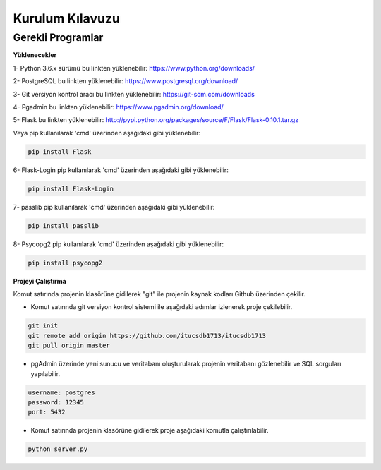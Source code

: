 Kurulum Kılavuzu
================

Gerekli Programlar
------------------

**Yüklenecekler**

1- Python 3.6.x sürümü bu linkten yüklenebilir: https://www.python.org/downloads/

2- PostgreSQL bu linkten yüklenebilir: https://www.postgresql.org/download/

3- Git versiyon kontrol aracı bu linkten yüklenebilir: https://git-scm.com/downloads

4- Pgadmin bu linkten yüklenebilir:  https://www.pgadmin.org/download/

5- Flask bu linkten yüklenebilir: http://pypi.python.org/packages/source/F/Flask/Flask-0.10.1.tar.gz

Veya pip kullanılarak 'cmd' üzerinden aşağıdaki gibi yüklenebilir:

.. code-block:: python

	pip install Flask

6- Flask-Login pip kullanılarak 'cmd' üzerinden aşağıdaki gibi yüklenebilir:

.. code-block:: python

	pip install Flask-Login

7- passlib pip kullanılarak 'cmd' üzerinden aşağıdaki gibi yüklenebilir:

.. code-block:: python

	pip install passlib

8- Psycopg2 pip kullanılarak 'cmd' üzerinden aşağıdaki gibi yüklenebilir:

.. code-block:: python

	pip install psycopg2

**Projeyi Çalıştırma**

Komut satırında projenin klasörüne gidilerek "git" ile projenin kaynak kodları Github üzerinden çekilir.

- Komut satırında git versiyon kontrol sistemi ile aşağıdaki adımlar izlenerek proje çekilebilir.

.. code-block:: python

    git init
    git remote add origin https://github.com/itucsdb1713/itucsdb1713
    git pull origin master

-  pgAdmin üzerinde yeni sunucu ve veritabanı oluşturularak projenin veritabanı gözlenebilir ve SQL sorguları yapılabilir.

.. code-block:: python

   username: postgres
   password: 12345
   port: 5432

- Komut satırında projenin klasörüne gidilerek proje aşağıdaki komutla çalıştırılabilir.

.. code-block:: python

	python server.py



